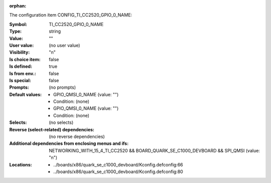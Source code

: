 :orphan:

.. title:: TI_CC2520_GPIO_0_NAME

.. option:: CONFIG_TI_CC2520_GPIO_0_NAME:
.. _CONFIG_TI_CC2520_GPIO_0_NAME:

The configuration item CONFIG_TI_CC2520_GPIO_0_NAME:

:Symbol:           TI_CC2520_GPIO_0_NAME
:Type:             string
:Value:            ""
:User value:       (no user value)
:Visibility:       "n"
:Is choice item:   false
:Is defined:       true
:Is from env.:     false
:Is special:       false
:Prompts:
 (no prompts)
:Default values:

 *  GPIO_QMSI_0_NAME (value: "")
 *   Condition: (none)
 *  GPIO_QMSI_0_NAME (value: "")
 *   Condition: (none)
:Selects:
 (no selects)
:Reverse (select-related) dependencies:
 (no reverse dependencies)
:Additional dependencies from enclosing menus and ifs:
 NETWORKING_WITH_15_4_TI_CC2520 && BOARD_QUARK_SE_C1000_DEVBOARD && SPI_QMSI (value: "n")
:Locations:
 * ../boards/x86/quark_se_c1000_devboard/Kconfig.defconfig:66
 * ../boards/x86/quark_se_c1000_devboard/Kconfig.defconfig:80